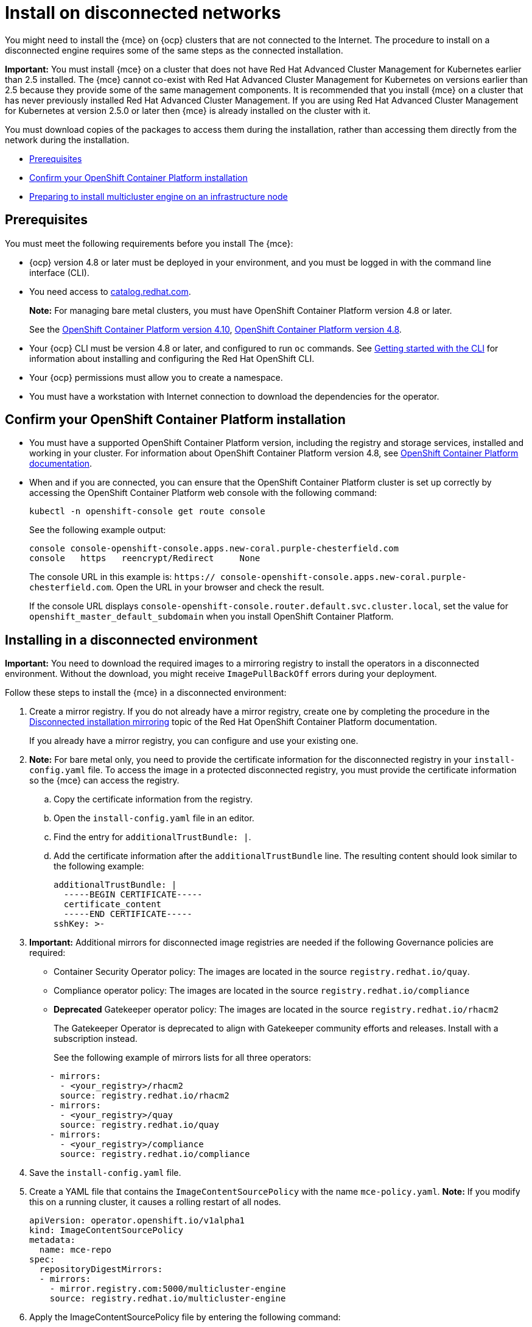 [#install-on-disconnected-networks]
= Install on disconnected networks

You might need to install the {mce} on {ocp} clusters that are not connected to the Internet. The procedure to install on a disconnected engine requires some of the same steps as the connected installation.

*Important:* You must install {mce} on a cluster that does not have Red Hat Advanced Cluster Management for Kubernetes earlier than 2.5 installed. The {mce} cannot co-exist with Red Hat Advanced Cluster Management for Kubernetes on versions earlier than 2.5 because they provide some of the same management components. It is recommended that you install {mce} on a cluster that has never previously installed Red Hat Advanced Cluster Management. If you are using Red Hat Advanced Cluster Management for Kubernetes at version 2.5.0 or later then {mce} is already installed on the cluster with it.

You must download copies of the packages to access them during the installation, rather than accessing them directly from the network during the installation.

* <<disconnect-prerequisites,Prerequisites>>
* <<confirm-ocp-installation-2,Confirm your OpenShift Container Platform installation>>
* <<installing-on-infra-node-mce,Preparing to install multicluster engine on an infrastructure node>>

[#disconnect-prerequisites]
== Prerequisites 

You must meet the following requirements before you install The {mce}:

* {ocp} version 4.8 or later must be deployed in your environment, and you must be logged in with the command line interface (CLI). 

* You need access to https://catalog.redhat.com/software/containers/search?p=1&application_categories_list=Container%20Platform%20%2F%20Management[catalog.redhat.com].
+
*Note:* For managing bare metal clusters, you must have OpenShift Container Platform version 4.8 or later.
+
See the https://access.redhat.com/documentation/en-us/openshift_container_platform/4.10/html/installing/index[OpenShift Container Platform version 4.10], https://docs.openshift.com/container-platform/4.8/welcome/index.html[OpenShift Container Platform version 4.8].

* Your {ocp} CLI must be version 4.8 or later, and configured to run `oc` commands. See https://access.redhat.com/documentation/en-us/openshift_container_platform/4.8/html/cli_tools/openshift-cli-oc#cli-getting-started[Getting started with the CLI] for information about installing and configuring the Red Hat OpenShift CLI.
* Your {ocp} permissions must allow you to create a namespace.
* You must have a workstation with Internet connection to download the dependencies for the operator.

[#confirm-ocp-installation-2]
== Confirm your OpenShift Container Platform installation

* You must have a supported OpenShift Container Platform version, including the registry and storage services, installed and working in your cluster. For information about OpenShift Container Platform version 4.8, see https://access.redhat.com/documentation/en-us/openshift_container_platform/4.8/[OpenShift Container Platform documentation].

* When and if you are connected, you can ensure that the OpenShift Container Platform cluster is set up correctly by accessing the OpenShift Container Platform web console with the following command:

+
----
kubectl -n openshift-console get route console
----
+
See the following example output:
+
----
console console-openshift-console.apps.new-coral.purple-chesterfield.com               
console   https   reencrypt/Redirect     None
----

+
The console URL in this example is: `https:// console-openshift-console.apps.new-coral.purple-chesterfield.com`.
Open the URL in your browser and check the result.

+
If the console URL displays `console-openshift-console.router.default.svc.cluster.local`, set the value for `openshift_master_default_subdomain` when you install OpenShift Container Platform.

[#installing-in-a-disconnected-environment]
== Installing in a disconnected environment

*Important:* You need to download the required images to a mirroring registry to install the operators in a disconnected environment. Without the download, you might receive `ImagePullBackOff` errors during your deployment.

Follow these steps to install the {mce} in a disconnected environment:

. Create a mirror registry. If you do not already have a mirror registry, create one by completing the procedure in the https://access.redhat.com/documentation/en-us/openshift_container_platform/4.11/html/installing/disconnected-installation-mirroring[Disconnected installation mirroring] topic of the Red Hat OpenShift Container Platform documentation.

+
If you already have a mirror registry, you can configure and use your existing one.

. *Note:* For bare metal only, you need to provide the certificate information for the disconnected registry in your `install-config.yaml` file. To access the image in a protected disconnected registry, you must provide the certificate information so the {mce} can access the registry.

.. Copy the certificate information from the registry.
.. Open the `install-config.yaml` file in an editor.
.. Find the entry for `additionalTrustBundle: |`.
.. Add the certificate information after the `additionalTrustBundle` line. The resulting content should look similar to the following example:

+
[source,yaml]
----
additionalTrustBundle: |
  -----BEGIN CERTIFICATE-----
  certificate_content
  -----END CERTIFICATE-----
sshKey: >-
----

+ 
. *Important:* Additional mirrors for disconnected image registries are needed if the following Governance policies are required:

- Container Security Operator policy: The images are located in the source `registry.redhat.io/quay`.

- Compliance operator policy: The images are located in the source `registry.redhat.io/compliance`

- **Deprecated** Gatekeeper operator policy: The images are located in the source `registry.redhat.io/rhacm2`
+
The Gatekeeper Operator is deprecated to align with Gatekeeper community efforts and releases. Install with a subscription instead.
+
See the following example of mirrors lists for all three operators:

+
[source,yaml]
----
    - mirrors:
      - <your_registry>/rhacm2
      source: registry.redhat.io/rhacm2
    - mirrors:
      - <your_registry>/quay
      source: registry.redhat.io/quay
    - mirrors:
      - <your_registry>/compliance
      source: registry.redhat.io/compliance
----

. Save the `install-config.yaml` file.

. Create a YAML file that contains the `ImageContentSourcePolicy` with the name `mce-policy.yaml`. *Note:* If you modify this on a running cluster, it causes a rolling restart of all nodes.
+
[source,yaml]
----
apiVersion: operator.openshift.io/v1alpha1
kind: ImageContentSourcePolicy
metadata:
  name: mce-repo
spec:
  repositoryDigestMirrors:
  - mirrors:
    - mirror.registry.com:5000/multicluster-engine
    source: registry.redhat.io/multicluster-engine
----

. Apply the ImageContentSourcePolicy file by entering the following command:
+
----
oc apply -f mce-policy.yaml
----

. Enable the disconnected Operator Lifecycle Manager Red Hat Operators and Community Operators.
+
the {mce} is included in the Operator Lifecycle Manager Red Hat Operator catalog.

. Configure the disconnected Operator Lifecycle Manager for the Red Hat Operator catalog. Follow the steps in the https://access.redhat.com/documentation/en-us/openshift_container_platform/4.11/html/operators/administrator-tasks#olm-restricted-networks[Using Operator Lifecycle Manager on restricted networks] topic of the{ocp} documentation.

. Now that you have the image in the disconnected Operator Lifecycle Manager, continue to install the {mce} for Kubernetes from the  Operator Lifecycle Manager catalog.

See xref:./install_connected.adoc#installing-while-connected-online-mce[Installing while connected online] for the required steps.
